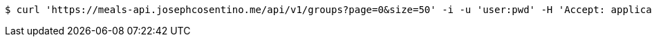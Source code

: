 [source,bash]
----
$ curl 'https://meals-api.josephcosentino.me/api/v1/groups?page=0&size=50' -i -u 'user:pwd' -H 'Accept: application/json'
----